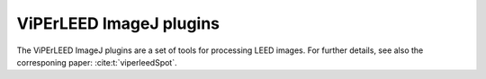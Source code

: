 .. _imagej_plugins:

========================
ViPErLEED ImageJ plugins
========================

The ViPErLEED ImageJ plugins are a set of tools for processing LEED images.
For further details, see also the corresponing paper: :cite:t:`viperleedSpot`.

.. only:: html

    :download:`Download the documentation here.</_static/imagej_plugins/SI_GUI_documentation.pdf>`

.. only:: not html

   The documentation is available as a PDF file for download in the online
   version of this documentation at <https://www.viperleed.org>`__.
